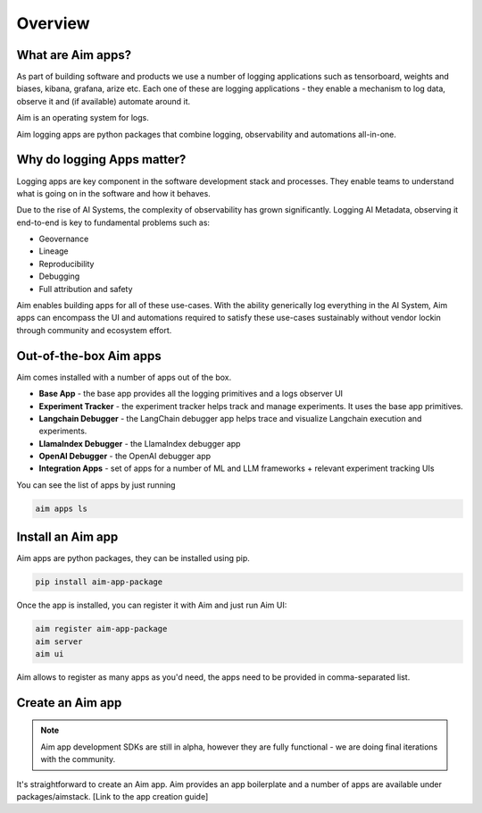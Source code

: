 ########
Overview
########

What are Aim apps?
==================
As part of building software and products we use a number of logging applications such as tensorboard, weights and biases, kibana, grafana, arize etc.
Each one of these are logging applications - they enable a mechanism to log data, observe it and (if available) automate around it.

Aim is an operating system for logs. 

Aim logging apps are python packages that combine logging, observability and automations all-in-one.

.. image:: https://docs-blobs.s3.us-east-2.amazonaws.com/v4-images/apps/aim-app-structure.png
   :alt: Aim app structure
   :width: 500px
   :align: center

Why do logging Apps matter?
===================
Logging apps are key component in the software development stack and processes.
They enable teams to understand what is going on in the software and how it behaves.

.. image:: https://docs-blobs.s3.us-east-2.amazonaws.com/v4-images/apps/software-logging-evolution.png
   :alt: Software logging evolution
   :align: center

Due to the rise of AI Systems, the complexity of observability has grown significantly.
Logging AI Metadata, observing it end-to-end is key to fundamental problems such as:

- Geovernance
- Lineage
- Reproducibility
- Debugging
- Full attribution and safety

Aim enables building apps for all of these use-cases.
With the ability generically log everything in the AI System, Aim apps can encompass the UI and automations required to satisfy these use-cases sustainably without vendor lockin through community and ecosystem effort.

Out-of-the-box Aim apps
================

Aim comes installed with a number of apps out of the box.

- **Base App** - the base app provides all the logging primitives and a logs observer UI
- **Experiment Tracker** - the experiment tracker helps track and manage experiments. It uses the base app primitives.
- **Langchain Debugger** - the LangChain debugger app helps trace and visualize Langchain execution and experiments.
- **LlamaIndex Debugger** - the LlamaIndex debugger app
- **OpenAI Debugger** - the OpenAI debugger app
- **Integration Apps** - set of apps for a number of ML and LLM frameworks + relevant experiment tracking UIs

You can see the list of apps by just running

.. code-block:: console

  aim apps ls

Install an Aim app
==================

Aim apps are python packages, they can be installed using pip.

.. code-block:: console

  pip install aim-app-package

Once the app is installed, you can register it with Aim and just run Aim UI:

.. code-block:: console

  aim register aim-app-package
  aim server
  aim ui

Aim allows to register as many apps as you'd need, the apps need to be provided in comma-separated list.

Create an Aim app
========================

.. note::
  
  Aim app development SDKs are still in alpha, however they are fully functional - we are doing final iterations with the community.

It's straightforward to create an Aim app.
Aim provides an app boilerplate and a number of apps are available under packages/aimstack.
[Link to the app creation guide]